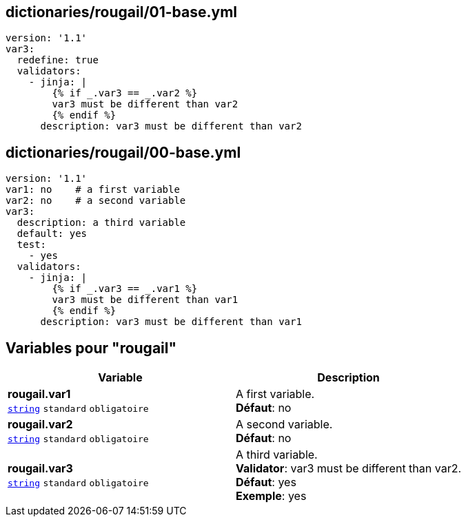 == dictionaries/rougail/01-base.yml

[,yaml]
----
version: '1.1'
var3:
  redefine: true
  validators:
    - jinja: |
        {% if _.var3 == _.var2 %}
        var3 must be different than var2
        {% endif %}
      description: var3 must be different than var2
----
== dictionaries/rougail/00-base.yml

[,yaml]
----
version: '1.1'
var1: no    # a first variable
var2: no    # a second variable
var3:
  description: a third variable
  default: yes
  test:
    - yes
  validators:
    - jinja: |
        {% if _.var3 == _.var1 %}
        var3 must be different than var1
        {% endif %}
      description: var3 must be different than var1
----
== Variables pour "rougail"

[cols="110a,110a",options="header"]
|====
| Variable                                                                                                     | Description                                                                                                  
| 
**rougail.var1** +
`https://rougail.readthedocs.io/en/latest/variable.html#variables-types[string]` `standard` `obligatoire`                                                                                                              | 
A first variable. +
**Défaut**: no                                                                                                              
| 
**rougail.var2** +
`https://rougail.readthedocs.io/en/latest/variable.html#variables-types[string]` `standard` `obligatoire`                                                                                                              | 
A second variable. +
**Défaut**: no                                                                                                              
| 
**rougail.var3** +
`https://rougail.readthedocs.io/en/latest/variable.html#variables-types[string]` `standard` `obligatoire`                                                                                                              | 
A third variable. +
**Validator**: var3 must be different than var2. +
**Défaut**: yes +
**Exemple**: yes                                                                                                              
|====


